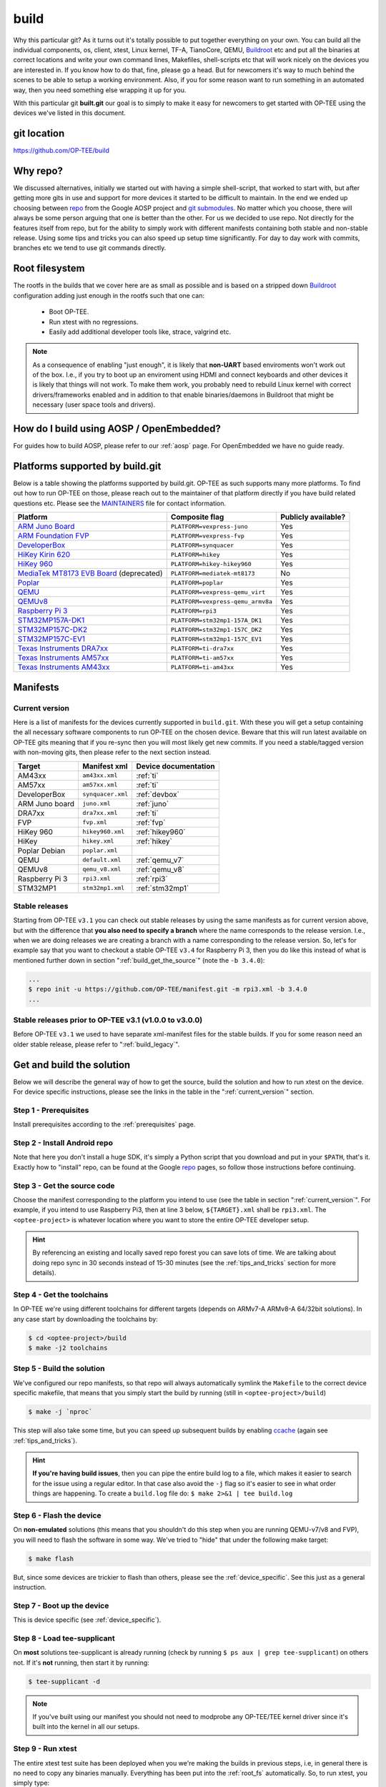 .. _build:

#####
build
#####
Why this particular git? As it turns out it's totally possible to put together
everything on your own. You can build all the individual components, os, client,
xtest, Linux kernel, TF-A, TianoCore, QEMU, Buildroot_ etc and put all the
binaries at correct locations and write your own command lines, Makefiles,
shell-scripts etc that will work nicely on the devices you are interested in. If
you know how to do that, fine, please go a head. But for newcomers it's way to
much behind the scenes to be able to setup a working environment. Also, if you
for some reason want to run something in an automated way, then you need
something else wrapping it up for you.

With this particular git **built.git** our goal is to simply to make it easy for
newcomers to get started with OP-TEE using the devices we've listed in this
document.


git location
************
https://github.com/OP-TEE/build


Why repo?
*********
We discussed alternatives, initially we started out with having a simple
shell-script, that worked to start with, but after getting more gits in use and
support for more devices it started to be difficult to maintain. In the end we
ended up choosing between repo_ from the Google AOSP project and `git
submodules`_. No matter which you choose, there will always be some person
arguing that one is better than the other. For us we decided to use repo. Not
directly for the features itself from repo, but for the ability to simply work
with different manifests containing both stable and non-stable release. Using
some tips and tricks you can also speed up setup time significantly. For day to
day work with commits, branches etc we tend to use git commands directly.


.. _root_fs:

Root filesystem
***************
The rootfs in the builds that we cover here are as small as possible and is
based on a stripped down Buildroot_ configuration adding just enough in the
rootfs such that one can:

    - Boot OP-TEE.
    - Run xtest with no regressions.
    - Easily add additional developer tools like, strace, valgrind etc.

.. note::

    As a consequence of enabling "just enough", it is likely that **non-UART**
    based enviroments won't work out of the box. I.e., if you try to boot up an
    enviroment using HDMI and connect keyboards and other devices it is likely
    that things will not work. To make them work, you probably need to rebuild
    Linux kernel with correct drivers/frameworks enabled and in addition to that
    enable binaries/daemons in Buildroot that might be necessary (user space
    tools and drivers).


How do I build using AOSP / OpenEmbedded?
*****************************************
For guides how to build AOSP, please refer to our :ref:`aosp` page. For
OpenEmbedded we have no guide ready.

.. _optee_developer_setup:

Platforms supported by build.git
********************************
Below is a table showing the platforms supported by build.git. OP-TEE as such
supports many more platforms. To find out how to run OP-TEE on those, please
reach out to the maintainer of that platform directly if you have build related
questions etc. Please see the MAINTAINERS_ file for contact information.

.. Please keep this list sorted in alphabetic order:
.. list-table::
    :header-rows: 1

    * - Platform
      - Composite flag
      - Publicly available?

    * - `ARM Juno Board`_
      - ``PLATFORM=vexpress-juno``
      - Yes

    * - `ARM Foundation FVP`_
      - ``PLATFORM=vexpress-fvp``
      - Yes

    * - `DeveloperBox`_
      - ``PLATFORM=synquacer``
      - Yes

    * - `HiKey Kirin 620`_
      - ``PLATFORM=hikey``
      - Yes

    * - `HiKey 960`_
      - ``PLATFORM=hikey-hikey960``
      - Yes

    * - `MediaTek MT8173 EVB Board`_ (deprecated)
      - ``PLATFORM=mediatek-mt8173``
      - No

    * - `Poplar`_
      - ``PLATFORM=poplar``
      - Yes

    * - `QEMU`_
      - ``PLATFORM=vexpress-qemu_virt``
      - Yes

    * - `QEMUv8`_
      - ``PLATFORM=vexpress-qemu_armv8a``
      - Yes

    * - `Raspberry Pi 3`_
      - ``PLATFORM=rpi3``
      - Yes

    * - `STM32MP157A-DK1`_
      - ``PLATFORM=stm32mp1-157A_DK1``
      - Yes

    * - `STM32MP157C-DK2`_
      - ``PLATFORM=stm32mp1-157C_DK2``
      - Yes

    * - `STM32MP157C-EV1`_
      - ``PLATFORM=stm32mp1-157C_EV1``
      - Yes

    * - `Texas Instruments DRA7xx`_
      - ``PLATFORM=ti-dra7xx``
      - Yes

    * - `Texas Instruments AM57xx`_
      - ``PLATFORM=ti-am57xx``
      - Yes

    * - `Texas Instruments AM43xx`_
      - ``PLATFORM=ti-am43xx``
      - Yes


Manifests
*********
.. _current_version:

Current version
===============
Here is a list of manifests for the devices currently supported in
``build.git``. With these you will get a setup containing the all necessary
software components to run OP-TEE on the chosen device. Beware that this will
run latest available on OP-TEE gits meaning that if you re-sync then you will
most likely get new commits. If you need a stable/tagged version with non-moving
gits, then please refer to the next section instead.

.. Please keep this list sorted in alphabetic order:

+----------------+-------------------+----------------------+
| Target         | Manifest xml      | Device documentation |
+================+===================+======================+
| AM43xx         | ``am43xx.xml``    | :ref:`ti`            |
+----------------+-------------------+----------------------+
| AM57xx         | ``am57xx.xml``    | :ref:`ti`            |
+----------------+-------------------+----------------------+
| DeveloperBox   | ``synquacer.xml`` | :ref:`devbox`        |
+----------------+-------------------+----------------------+
| ARM Juno board | ``juno.xml``      | :ref:`juno`          |
+----------------+-------------------+----------------------+
| DRA7xx         | ``dra7xx.xml``    | :ref:`ti`            |
+----------------+-------------------+----------------------+
| FVP            | ``fvp.xml``       | :ref:`fvp`           |
+----------------+-------------------+----------------------+
| HiKey 960      | ``hikey960.xml``  | :ref:`hikey960`      |
+----------------+-------------------+----------------------+
| HiKey          | ``hikey.xml``     | :ref:`hikey`         |
+----------------+-------------------+----------------------+
| Poplar Debian  | ``poplar.xml``    |                      |
+----------------+-------------------+----------------------+
| QEMU           | ``default.xml``   | :ref:`qemu_v7`       |
+----------------+-------------------+----------------------+
| QEMUv8         | ``qemu_v8.xml``   | :ref:`qemu_v8`       |
+----------------+-------------------+----------------------+
| Raspberry Pi 3 | ``rpi3.xml``      | :ref:`rpi3`          |
+----------------+-------------------+----------------------+
| STM32MP1       | ``stm32mp1.xml``  | :ref:`stm32mp1`      |
+----------------+-------------------+----------------------+

Stable releases
===============
Starting from OP-TEE ``v3.1`` you can check out stable releases by using the
same manifests as for current version above, but with the difference that **you
also need to specify a branch** where the name corresponds to the release
version. I.e., when we are doing releases we are creating a branch with a name
corresponding to the release version. So, let's for example say that you want to
checkout a stable OP-TEE ``v3.4`` for Raspberry Pi 3, then you do like this
instead of what is mentioned further down in section
":ref:`build_get_the_source`" (note the ``-b 3.4.0``):

.. code-block:: bash

    ...
    $ repo init -u https://github.com/OP-TEE/manifest.git -m rpi3.xml -b 3.4.0
    ...

Stable releases prior to OP-TEE v3.1 (v1.0.0 to v3.0.0)
=======================================================
Before OP-TEE ``v3.1`` we used to have separate xml-manifest files for the
stable builds. If you for some reason need an older stable release, please
refer to ":ref:`build_legacy`".

.. _get_and_build_the_solution:


Get and build the solution
**************************
Below we will describe the general way of how to get the source, build the
solution and how to run xtest on the device. For device specific instructions,
please see the links in the table in the ":ref:`current_version`" section.

.. _build_prerequisites:

Step 1 - Prerequisites
======================
Install prerequisites according to the :ref:`prerequisites` page.


.. _build_install_repo:

Step 2 - Install Android repo
=============================
Note that here you don't install a huge SDK, it's simply a Python script that
you download and put in your ``$PATH``, that's it. Exactly how to "install"
repo, can be found at the Google repo_ pages, so follow those instructions
before continuing.


.. _build_get_the_source:

Step 3 - Get the source code
============================
Choose the manifest corresponding to the platform you intend to use (see the
table in section ":ref:`current_version`". For example, if you intend to use
Raspberry Pi3, then at line 3 below, ``${TARGET}.xml`` shall be ``rpi3.xml``.
The ``<optee-project>`` is whatever location where you want to store the entire
OP-TEE developer setup.

.. code-block:: bash
    :linenos:
    :emphasize-lines: 3

    $ mkdir -p <optee-project>
    $ cd <optee-project>
    $ repo init -u https://github.com/OP-TEE/manifest.git -m ${TARGET}.xml [-b ${BRANCH}]
    $ repo sync -j4 --no-clone-bundle

.. hint::

    By referencing an existing and locally saved repo forest you can save lots
    of time. We are talking about doing repo sync in 30 seconds instead of 15-30
    minutes (see the :ref:`tips_and_tricks` section for more details).


.. _build_get_toolchains:

Step 4 - Get the toolchains
===========================
In OP-TEE we're using different toolchains for different targets (depends on
ARMv7-A ARMv8-A 64/32bit solutions). In any case start by downloading the
toolchains by:

.. code-block:: bash

    $ cd <optee-project>/build
    $ make -j2 toolchains


.. _build_make:

Step 5 - Build the solution
===========================
We've configured our repo manifests, so that repo will always automatically
symlink the ``Makefile`` to the correct device specific makefile, that means
that you simply start the build by running (still in ``<optee-project>/build``)

.. code-block:: bash

    $ make -j `nproc`

This step will also take some time, but you can speed up subsequent builds by
enabling ccache_ (again see :ref:`tips_and_tricks`).

.. hint::

    **If you're having build issues**, then you can pipe the entire build log to
    a file, which makes it easier to search for the issue using a regular
    editor. In that case also avoid the ``-j`` flag so it's easier to see in what
    order things are happening. To create a ``build.log`` file do: ``$ make 2>&1
    | tee build.log``


.. _build_flash:

Step 6 - Flash the device
=========================
On **non-emulated** solutions (this means that you shouldn't do this step when
you are running QEMU-v7/v8 and FVP), you will need to flash the software in some
way. We've tried to "hide" that under the following make target:

.. code-block:: bash

    $ make flash

But, since some devices are trickier to flash than others, please see the
:ref:`device_specific`. See this just as a general instruction.

Step 7 - Boot up the device
===========================
This is device specific (see :ref:`device_specific`).


.. _build_tee_supplicant:

Step 8 - Load tee-supplicant
============================
On **most** solutions tee-supplicant is already running (check by running ``$ ps
aux | grep tee-supplicant``) on others not. If it's **not** running, then start
it by running:

.. code-block:: bash

    $ tee-supplicant -d

.. note::
    If you've built using our manifest you should not need to modprobe any
    OP-TEE/TEE kernel driver since it's built into the kernel in all our setups.


.. _build_run_xtest:

Step 9 - Run xtest
==================
The entire xtest test suite has been deployed when you we're making the builds
in previous steps, i.e, in general there is no need to copy any binaries
manually. Everything has been put into the :ref:`root_fs` automatically. So, to
run xtest, you simply type:

.. code-block:: bash

    $ xtest

If there are no regressions / issues found, xtest should end with something like
this:

.. code-block:: none
    
    ...
    +-----------------------------------------------------
    23476 subtests of which 0 failed
    67 test cases of which 0 failed
    0 test case was skipped
    TEE test application done!

.. hint::

    For other ways to run xtest, please refer to the ":ref:`optee_test_run_xtest`"
    page at :ref:`optee_test`.

.. _tips_and_tricks:

Tips and Tricks
***************
Reference existing project to speed up repo sync
================================================
Doing a ``repo init``, ``repo sync`` from scratch can take a fair amount of
time. The main reason for that is simply because of the size of some of the gits
we are using, like for the Linux kernel and EDK2. With repo you can reference an
existing forest and by doing so you can speed up repo sync to taking 30 seconds
instead of 15-30 minutes. The way to do this are as follows.

    1. Start by setup a clean forest that you will not touch, in this example,
       let us call that ``optee-ref`` and put that under for
       ``$HOME/devel/optee-ref``. This step will take somewhere between 15- to
       45 minutes, depending on your connection speed to internet.

    2. Then setup a cronjob (``crontab -e``) that does a ``repo sync`` in this
       folder particular folder once a night (that is more than enough).

    3. Now you should setup your actual tree which you are going to use as your
       working tree. The way to do this is almost the same as stated in the
       instructions above (see the ":ref:`build_get_the_source`" section) , the
       only difference is that you **also** reference the other local forest
       when running ``repo init``, like this

       .. code-block:: bash

        $ repo init -u https://github.com/OP-TEE/manifest.git --reference $HOME/devel/optee-ref

    4. The rest is the same above, but now it will only take a couple of seconds
       to clone a forest.

Normally '1' and '2' above is something you will only do once. Also if you
ignore step '2', then you will **still** get the latest from official git trees,
since repo will also check for updates that aren't at the local reference.

Use ccache
==========
ccache_ is a tool that caches build object-files etc locally on the disc and can
speed up build time significantly in subsequent builds. On Debian-based systems
(Ubuntu, Mint etc) you simply install it by running:

.. code-block:: bash

    $ sudo apt-get install ccache

The makefiles in build.git are configured to automatically find and use ccache
if ccache is installed on your system, so other than having it installed you
don't have to think about anything.

.. _Buildroot: https://buildroot.org
.. _ccache: https://ccache.samba.org
.. _git submodules: https://git-scm.com/book/en/v2/Git-Tools-Submodules
.. _MAINTAINERS: https://github.com/OP-TEE/optee_os/blob/master/MAINTAINERS
.. _repo: https://source.android.com/source/downloading.html

.. Links to devices etc:
.. _ARM Juno Board: http://www.arm.com/products/tools/development-boards/versatile-express/juno-arm-development-platform.php
.. _ARM Foundation FVP: http://www.arm.com/fvp
.. _DeveloperBox: https://www.96boards.org/product/developerbox
.. _HiKey Kirin 620: https://www.96boards.org/products/hikey
.. _HiKey 960: https://www.96boards.org/product/hikey960
.. _MediaTek MT8173 EVB Board: http://www.mediatek.com/en/products/mobile-communications/tablet/mt8173
.. _Poplar: https://www.96boards.org/product/poplar/
.. _QEMU: http://wiki.qemu.org/Main_Page
.. _QEMUv8: http://wiki.qemu.org/Main_Page
.. _Raspberry Pi 3: https://www.raspberrypi.org/products/raspberry-pi-3-model-b
.. _STM32MP157A-DK1: https://www.st.com/en/evaluation-tools/stm32mp157a-dk1.html
.. _STM32MP157C-DK2: https://www.st.com/en/evaluation-tools/stm32mp157c-dk2.html
.. _STM32MP157C-EV1: https://www.st.com/en/evaluation-tools/stm32mp157c-ev1.html
.. _Texas Instruments DRA7xx: http://www.ti.com/product/DRA746
.. _Texas Instruments AM57xx: http://www.ti.com/product/AM5728
.. _Texas Instruments AM43xx: http://www.ti.com/product/AM4379

